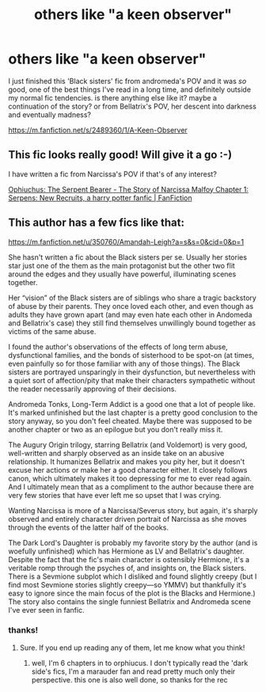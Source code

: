 #+TITLE: others like "a keen observer"

* others like "a keen observer"
:PROPERTIES:
:Author: medievaleagle
:Score: 2
:DateUnix: 1607786680.0
:DateShort: 2020-Dec-12
:FlairText: Request
:END:
I just finished this 'Black sisters' fic from andromeda's POV and it was /so/ good, one of the best things I've read in a long time, and definitely outside my normal fic tendencies. is there anything else like it? maybe a continuation of the story? or from Bellatrix's POV, her descent into darkness and eventually madness?

[[https://m.fanfiction.net/s/2489360/1/A-Keen-Observer]]


** This fic looks really good! Will give it a go :-)

I have written a fic from Narcissa's POV if that's of any interest?

[[https://www.fanfiction.net/s/13747780/1/Ophiuchus-The-Serpent-Bearer-The-Story-of-Narcissa-Malfoy][Ophiuchus: The Serpent Bearer - The Story of Narcissa Malfoy Chapter 1: Serpens: New Recruits, a harry potter fanfic | FanFiction]]
:PROPERTIES:
:Author: Treacle-Jam
:Score: 1
:DateUnix: 1607793766.0
:DateShort: 2020-Dec-12
:END:


** This author has a few fics like that:

[[https://m.fanfiction.net/u/350760/Amandah-Leigh?a=s&s=0&cid=0&p=1]]

She hasn't written a fic about the Black sisters per se. Usually her stories star just one of the them as the main protagonist but the other two flit around the edges and they usually have powerful, illuminating scenes together.

Her “vision” of the Black sisters are of siblings who share a tragic backstory of abuse by their parents. They once loved each other, and even though as adults they have grown apart (and may even hate each other in Andomeda and Bellatrix's case) they still find themselves unwillingly bound together as victims of the same abuse.

I found the author's observations of the effects of long term abuse, dysfunctional families, and the bonds of sisterhood to be spot-on (at times, even painfully so for those familiar with any of those things). The Black sisters are portrayed unsparingly in their dysfunction, but nevertheless with a quiet sort of affection/pity that make their characters sympathetic without the reader necessarily approving of their decisions.

Andromeda Tonks, Long-Term Addict is a good one that a lot of people like. It's marked unfinished but the last chapter is a pretty good conclusion to the story anyway, so you don't feel cheated. Maybe there was supposed to be another chapter or two as an epilogue but you don't really miss it.

The Augury Origin trilogy, starring Bellatrix (and Voldemort) is very good, well-written and sharply observed as an inside take on an abusive relationship. It humanizes Bellatrix and makes you pity her, but it doesn't excuse her actions or make her a good character either. It closely follows canon, which ultimately makes it too depressing for me to ever read again. And I ultimately mean that as a compliment to the author because there are very few stories that have ever left me so upset that I was crying.

Wanting Narcissa is more of a Narcissa/Severus story, but again, it's sharply observed and entirely character driven portrait of Narcissa as she moves through the events of the latter half of the books.

The Dark Lord's Daughter is probably my favorite story by the author (and is woefully unfinished) which has Hermione as LV and Bellatrix's daughter. Despite the fact that the fic's main character is ostensibly Hermione, it's a veritable romp through the psyches of, and insights on, the Black sisters. There is a Sevmione subplot which I disliked and found slightly creepy (but I find most Sevmione stories slightly creepy---so YMMV) but thankfully it's easy to ignore since the main focus of the plot is the Blacks and Hermione.) The story also contains the single funniest Bellatrix and Andromeda scene I've ever seen in fanfic.
:PROPERTIES:
:Author: Marschallin44
:Score: 1
:DateUnix: 1607804217.0
:DateShort: 2020-Dec-12
:END:

*** thanks!
:PROPERTIES:
:Author: medievaleagle
:Score: 1
:DateUnix: 1607805448.0
:DateShort: 2020-Dec-13
:END:

**** Sure. If you end up reading any of them, let me know what you think!
:PROPERTIES:
:Author: Marschallin44
:Score: 1
:DateUnix: 1607813465.0
:DateShort: 2020-Dec-13
:END:

***** well, I'm 6 chapters in to orphiucus. I don't typically read the 'dark side's fics, I'm a marauder fan and read pretty much only their perspective. this one is also well done, so thanks for the rec
:PROPERTIES:
:Author: medievaleagle
:Score: 1
:DateUnix: 1607817507.0
:DateShort: 2020-Dec-13
:END:

